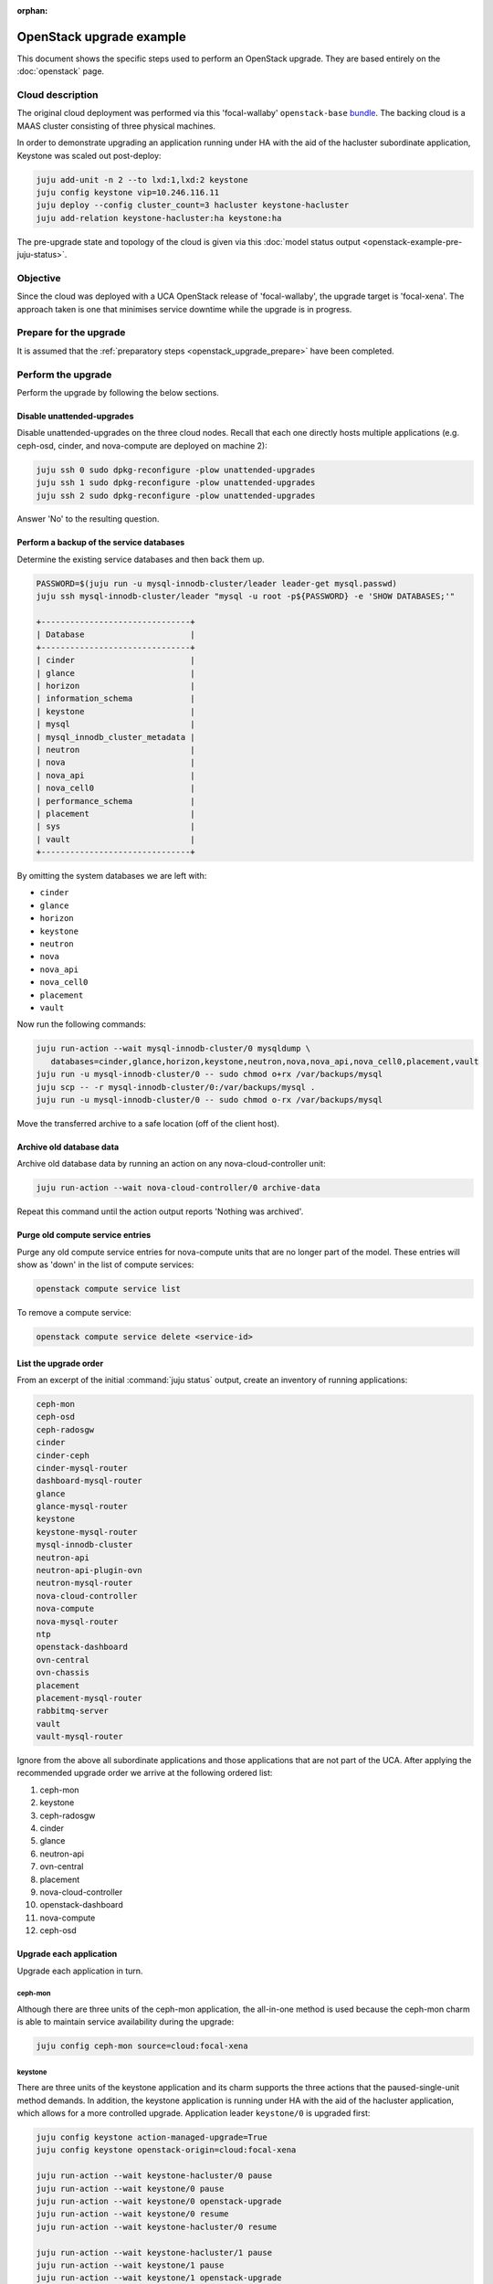 :orphan:

=========================
OpenStack upgrade example
=========================

This document shows the specific steps used to perform an OpenStack upgrade.
They are based entirely on the :doc:`openstack` page.

Cloud description
-----------------

The original cloud deployment was performed via this 'focal-wallaby'
``openstack-base`` `bundle`_. The backing cloud is a MAAS cluster consisting of
three physical machines.

In order to demonstrate upgrading an application running under HA with the aid
of the hacluster subordinate application, Keystone was scaled out post-deploy:

.. code-block:: none

   juju add-unit -n 2 --to lxd:1,lxd:2 keystone
   juju config keystone vip=10.246.116.11
   juju deploy --config cluster_count=3 hacluster keystone-hacluster
   juju add-relation keystone-hacluster:ha keystone:ha

The pre-upgrade state and topology of the cloud is given via this :doc:`model
status output <openstack-example-pre-juju-status>`.

Objective
---------

Since the cloud was deployed with a UCA OpenStack release of 'focal-wallaby',
the upgrade target is 'focal-xena'. The approach taken is one that minimises
service downtime while the upgrade is in progress.

Prepare for the upgrade
-----------------------

It is assumed that the :ref:`preparatory steps <openstack_upgrade_prepare>`
have been completed.

Perform the upgrade
-------------------

Perform the upgrade by following the below sections.

Disable unattended-upgrades
~~~~~~~~~~~~~~~~~~~~~~~~~~~

Disable unattended-upgrades on the three cloud nodes. Recall that each one
directly hosts multiple applications (e.g. ceph-osd, cinder, and nova-compute
are deployed on machine 2):

.. code-block:: none

   juju ssh 0 sudo dpkg-reconfigure -plow unattended-upgrades
   juju ssh 1 sudo dpkg-reconfigure -plow unattended-upgrades
   juju ssh 2 sudo dpkg-reconfigure -plow unattended-upgrades

Answer 'No' to the resulting question.

Perform a backup of the service databases
~~~~~~~~~~~~~~~~~~~~~~~~~~~~~~~~~~~~~~~~~

Determine the existing service databases and then back them up.

.. code-block:: none

   PASSWORD=$(juju run -u mysql-innodb-cluster/leader leader-get mysql.passwd)
   juju ssh mysql-innodb-cluster/leader "mysql -u root -p${PASSWORD} -e 'SHOW DATABASES;'"

   +-------------------------------+
   | Database                      |
   +-------------------------------+
   | cinder                        |
   | glance                        |
   | horizon                       |
   | information_schema            |
   | keystone                      |
   | mysql                         |
   | mysql_innodb_cluster_metadata |
   | neutron                       |
   | nova                          |
   | nova_api                      |
   | nova_cell0                    |
   | performance_schema            |
   | placement                     |
   | sys                           |
   | vault                         |
   +-------------------------------+

By omitting the system databases we are left with:

* ``cinder``
* ``glance``
* ``horizon``
* ``keystone``
* ``neutron``
* ``nova``
* ``nova_api``
* ``nova_cell0``
* ``placement``
* ``vault``

Now run the following commands:

.. code-block:: none

   juju run-action --wait mysql-innodb-cluster/0 mysqldump \
      databases=cinder,glance,horizon,keystone,neutron,nova,nova_api,nova_cell0,placement,vault
   juju run -u mysql-innodb-cluster/0 -- sudo chmod o+rx /var/backups/mysql
   juju scp -- -r mysql-innodb-cluster/0:/var/backups/mysql .
   juju run -u mysql-innodb-cluster/0 -- sudo chmod o-rx /var/backups/mysql

Move the transferred archive to a safe location (off of the client host).

Archive old database data
~~~~~~~~~~~~~~~~~~~~~~~~~

Archive old database data by running an action on any nova-cloud-controller
unit:

.. code-block:: none

   juju run-action --wait nova-cloud-controller/0 archive-data

Repeat this command until the action output reports 'Nothing was archived'.

Purge old compute service entries
~~~~~~~~~~~~~~~~~~~~~~~~~~~~~~~~~

Purge any old compute service entries for nova-compute units that are no longer
part of the model. These entries will show as 'down' in the list of compute
services:

.. code-block:: none

   openstack compute service list

To remove a compute service:

.. code-block:: none

   openstack compute service delete <service-id>

List the upgrade order
~~~~~~~~~~~~~~~~~~~~~~

From an excerpt of the initial :command:`juju status` output, create an
inventory of running applications:

.. code-block:: console

   ceph-mon
   ceph-osd
   ceph-radosgw
   cinder
   cinder-ceph
   cinder-mysql-router
   dashboard-mysql-router
   glance
   glance-mysql-router
   keystone
   keystone-mysql-router
   mysql-innodb-cluster
   neutron-api
   neutron-api-plugin-ovn
   neutron-mysql-router
   nova-cloud-controller
   nova-compute
   nova-mysql-router
   ntp
   openstack-dashboard
   ovn-central
   ovn-chassis
   placement
   placement-mysql-router
   rabbitmq-server
   vault
   vault-mysql-router

Ignore from the above all subordinate applications and those applications that
are not part of the UCA. After applying the recommended upgrade order we arrive
at the following ordered list:

#. ceph-mon
#. keystone
#. ceph-radosgw
#. cinder
#. glance
#. neutron-api
#. ovn-central
#. placement
#. nova-cloud-controller
#. openstack-dashboard
#. nova-compute
#. ceph-osd

Upgrade each application
~~~~~~~~~~~~~~~~~~~~~~~~

Upgrade each application in turn.

ceph-mon
^^^^^^^^

Although there are three units of the ceph-mon application, the all-in-one
method is used because the ceph-mon charm is able to maintain service
availability during the upgrade:

.. code-block:: none

   juju config ceph-mon source=cloud:focal-xena

keystone
^^^^^^^^

There are three units of the keystone application and its charm supports the
three actions that the paused-single-unit method demands. In addition, the
keystone application is running under HA with the aid of the hacluster
application, which allows for a more controlled upgrade. Application leader
``keystone/0`` is upgraded first:

.. code-block:: none

   juju config keystone action-managed-upgrade=True
   juju config keystone openstack-origin=cloud:focal-xena

   juju run-action --wait keystone-hacluster/0 pause
   juju run-action --wait keystone/0 pause
   juju run-action --wait keystone/0 openstack-upgrade
   juju run-action --wait keystone/0 resume
   juju run-action --wait keystone-hacluster/0 resume

   juju run-action --wait keystone-hacluster/1 pause
   juju run-action --wait keystone/1 pause
   juju run-action --wait keystone/1 openstack-upgrade
   juju run-action --wait keystone/1 resume
   juju run-action --wait keystone-hacluster/1 resume

   juju run-action --wait keystone-hacluster/2 pause
   juju run-action --wait keystone/2 pause
   juju run-action --wait keystone/2 openstack-upgrade
   juju run-action --wait keystone/2 resume
   juju run-action --wait keystone-hacluster/2 resume

ceph-radosgw
^^^^^^^^^^^^

There is only a single unit of the ceph-radosgw application. Use the all-in-one
method:

.. code-block:: none

   juju config ceph-radosgw source=cloud:focal-xena

cinder
^^^^^^

There is only a single unit of the cinder application. Use the all-in-one
method:

.. code-block:: none

   juju config cinder openstack-origin=cloud:focal-xena

glance
^^^^^^

There is only a single unit of the glance application. Use the all-in-one
method:

.. code-block:: none

   juju config glance openstack-origin=cloud:focal-xena

neutron-api
^^^^^^^^^^^

There is only a single unit of the neutron-api application. Use the all-in-one
method:

.. code-block:: none

   juju config neutron-api openstack-origin=cloud:focal-xena

ovn-central
^^^^^^^^^^^

Although there are three units of the ovn-central application, based on the
actions supported by the ovn-central charm, only the all-in-one method is
available:

.. code-block:: none

   juju config ovn-central source=cloud:focal-xena

placement
^^^^^^^^^

There is only a single unit of the placement application. Use the all-in-one
method:

.. code-block:: none

   juju config placement openstack-origin=cloud:focal-xena

nova-cloud-controller
^^^^^^^^^^^^^^^^^^^^^

There is only a single unit of the nova-cloud-controller application. Use the
all-in-one method:

.. code-block:: none

   juju config nova-cloud-controller openstack-origin=cloud:focal-xena

openstack-dashboard
^^^^^^^^^^^^^^^^^^^

There is only a single unit of the openstack-dashboard application. Use the
all-in-one method:

.. code-block:: none

   juju config openstack-dashboard openstack-origin=cloud:focal-xena

nova-compute
^^^^^^^^^^^^

There are three units of the nova-compute application and its charm supports
the three actions that the paused-single-unit method requires. Application
leader ``nova-compute/2`` is upgraded first:

.. code-block:: none

   juju config nova-compute action-managed-upgrade=True
   juju config nova-compute openstack-origin=cloud:focal-xena

   juju run-action --wait nova-compute/2 pause
   juju run-action --wait nova-compute/2 openstack-upgrade
   juju run-action --wait nova-compute/2 resume

   juju run-action --wait nova-compute/1 pause
   juju run-action --wait nova-compute/1 openstack-upgrade
   juju run-action --wait nova-compute/1 resume

   juju run-action --wait nova-compute/0 pause
   juju run-action --wait nova-compute/0 openstack-upgrade
   juju run-action --wait nova-compute/0 resume

ceph-osd
^^^^^^^^

Although there are three units of the ceph-osd application, the all-in-one
method is used because the ceph-osd charm is able to maintain service
availability during the upgrade:

.. code-block:: none

   juju config ceph-osd source=cloud:focal-xena

Re-enable unattended-upgrades
~~~~~~~~~~~~~~~~~~~~~~~~~~~~~

Re-enable unattended-upgrades on the three cloud nodes:

.. code-block:: none

   juju ssh 0 sudo dpkg-reconfigure -plow unattended-upgrades
   juju ssh 1 sudo dpkg-reconfigure -plow unattended-upgrades
   juju ssh 2 sudo dpkg-reconfigure -plow unattended-upgrades

Answer 'Yes' to resulting the question.

Verify the new deployment
~~~~~~~~~~~~~~~~~~~~~~~~~

Check for errors in :command:`juju status` output and any monitoring service.
Perform a routine battery of tests.

.. LINKS
.. _bundle: https://raw.githubusercontent.com/openstack-charmers/openstack-bundles/b1817add83ba56458aca1aa171ed9b74c211474d/stable/openstack-base/bundle.yaml

